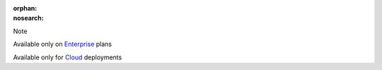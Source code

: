 :orphan:
:nosearch:

.. raw:: html

  <div class="mm-badge mm-badge--note">

Note

|plans-img-yellow| Available only on `Enterprise <https://mattermost.com/pricing/>`__ plans

|deployment-img-yellow| Available only for `Cloud <https://customers.mattermost.com/cloud/signup/>`__ deployments

.. |plans-img-yellow| image:: ../_static/images/badges/flag_icon_yellow.svg
    :class: mm-badge-flag

.. |deployment-img-yellow| image:: ../_static/images/badges/deployment_icon_yellow.svg
    :class: mm-badge-deployment

.. raw:: html

  </div>